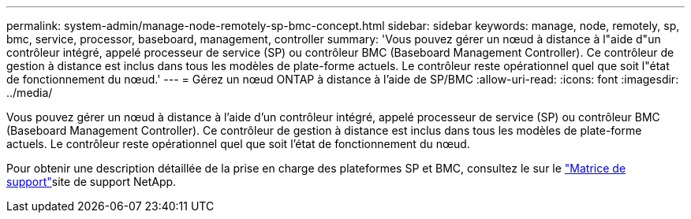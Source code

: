 ---
permalink: system-admin/manage-node-remotely-sp-bmc-concept.html 
sidebar: sidebar 
keywords: manage, node, remotely, sp, bmc, service, processor, baseboard, management, controller 
summary: 'Vous pouvez gérer un nœud à distance à l"aide d"un contrôleur intégré, appelé processeur de service (SP) ou contrôleur BMC (Baseboard Management Controller). Ce contrôleur de gestion à distance est inclus dans tous les modèles de plate-forme actuels. Le contrôleur reste opérationnel quel que soit l"état de fonctionnement du nœud.' 
---
= Gérez un nœud ONTAP à distance à l'aide de SP/BMC
:allow-uri-read: 
:icons: font
:imagesdir: ../media/


[role="lead"]
Vous pouvez gérer un nœud à distance à l'aide d'un contrôleur intégré, appelé processeur de service (SP) ou contrôleur BMC (Baseboard Management Controller). Ce contrôleur de gestion à distance est inclus dans tous les modèles de plate-forme actuels. Le contrôleur reste opérationnel quel que soit l'état de fonctionnement du nœud.

Pour obtenir une description détaillée de la prise en charge des plateformes SP et BMC, consultez le  sur le link:https://mysupport.netapp.com/site/info/sp-bmc["Matrice de support"^]site de support NetApp.
